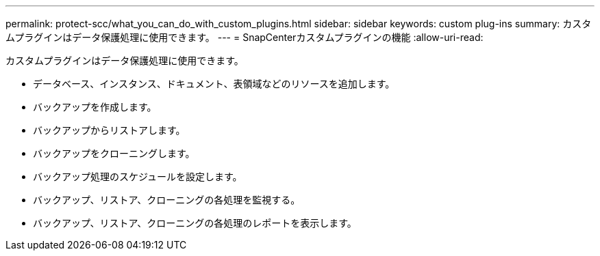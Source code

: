 ---
permalink: protect-scc/what_you_can_do_with_custom_plugins.html 
sidebar: sidebar 
keywords: custom plug-ins 
summary: カスタムプラグインはデータ保護処理に使用できます。 
---
= SnapCenterカスタムプラグインの機能
:allow-uri-read: 


[role="lead"]
カスタムプラグインはデータ保護処理に使用できます。

* データベース、インスタンス、ドキュメント、表領域などのリソースを追加します。
* バックアップを作成します。
* バックアップからリストアします。
* バックアップをクローニングします。
* バックアップ処理のスケジュールを設定します。
* バックアップ、リストア、クローニングの各処理を監視する。
* バックアップ、リストア、クローニングの各処理のレポートを表示します。

